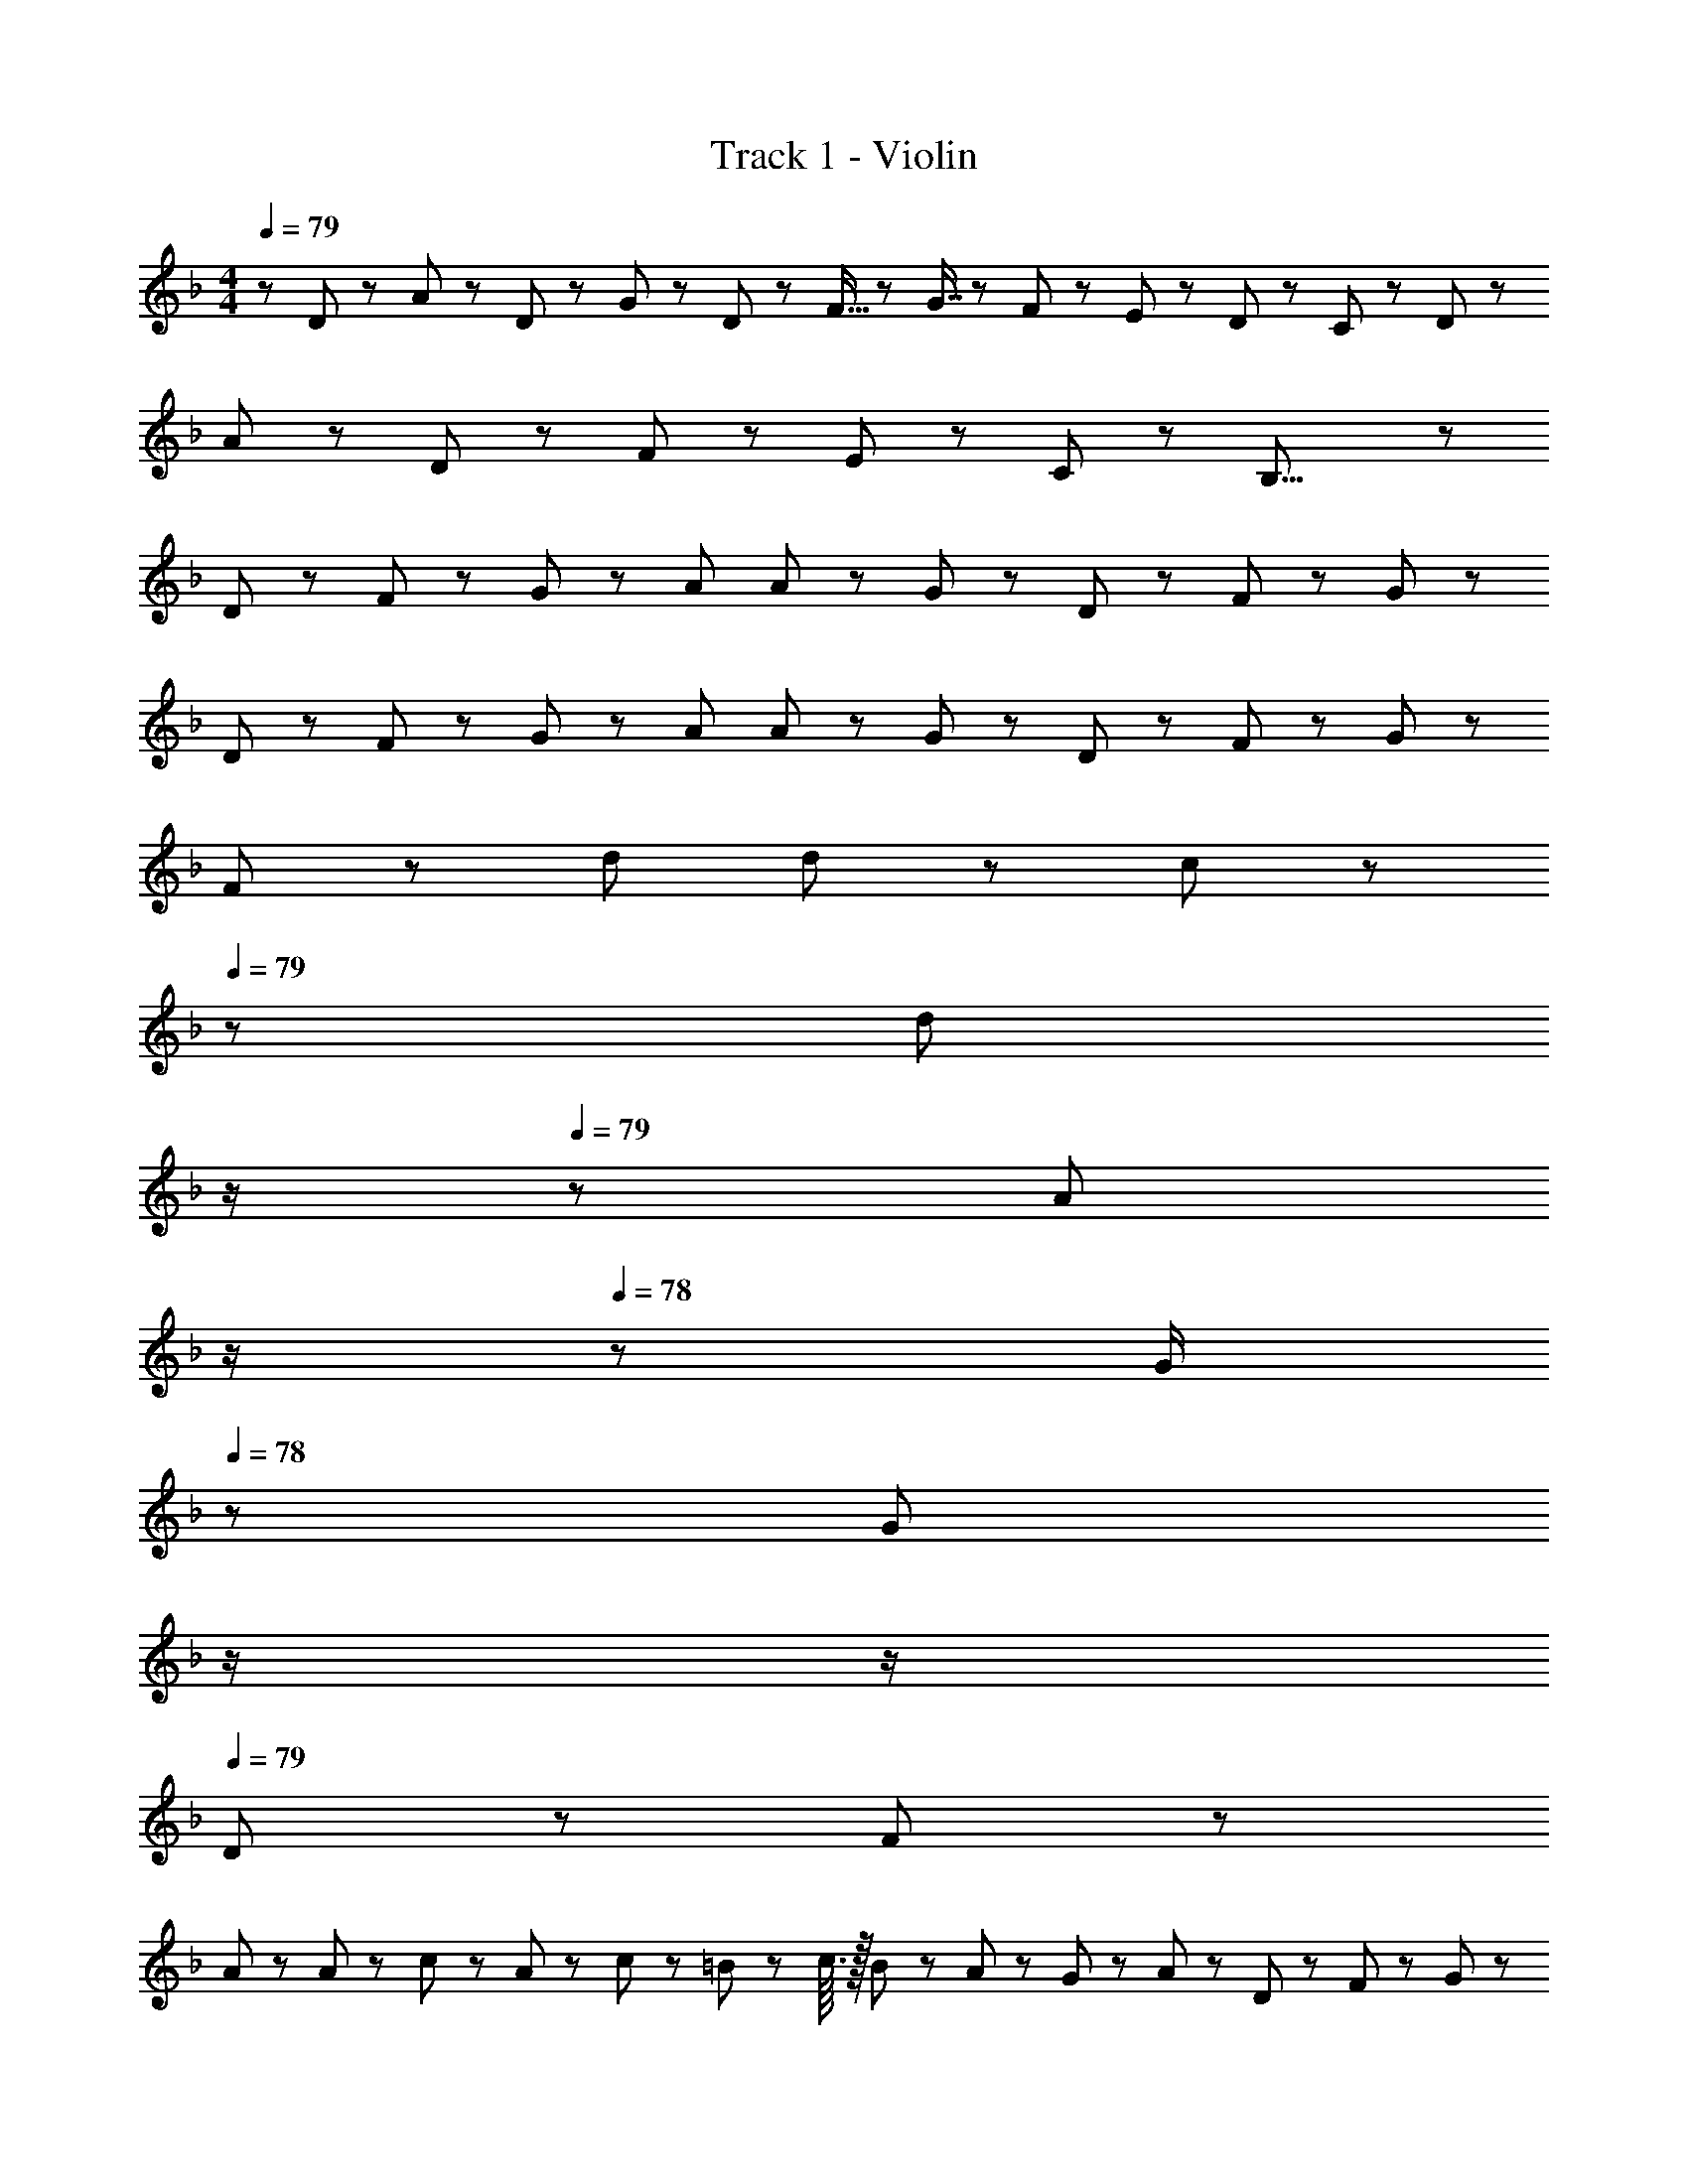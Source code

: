 X: 1
T: Track 1 - Violin
Z: ABC Generated by Starbound Composer
L: 1/8
M: 4/4
Q: 1/4=79
K: F
z/48 D23/24 z/12 A19/48 z5/48 D5/12 z/12 G43/48 z/12 D19/48 z/12 F15/16 z5/48 G7/8 z/12 F5/12 z/12 E5/12 z/12 D19/48 z/12 C19/48 z5/48 D z/12 
A19/48 z/12 D19/48 z5/48 F5/12 z/12 E5/12 z/12 C19/48 z/12 B,31/8 z103/48 
D19/48 z5/48 F5/12 z/12 G5/12 z/12 A23/24 A5/12 z5/48 G11/12 z/12 D19/48 z/12 F11/12 z/12 G59/24 z/12 
D19/48 z5/48 F5/12 z/12 G5/12 z/12 A23/24 A5/12 z5/48 G11/12 z/12 D19/48 z/12 F11/12 z/12 G59/24 z/12 
F19/48 z5/48 d d19/48 z/12 c11/12 z/24 
Q: 1/4=79
z/24 [d11/12z11/24] 
Q: 1/4=79
z/2 
Q: 1/4=79
z/24 [A43/48z11/24] 
Q: 1/4=78
z/2 
Q: 1/4=78
z/48 [G/2z23/48] 
Q: 1/4=78
z/48 [G67/48z23/48] 
Q: 1/4=78
z/2 
Q: 1/4=77
z/2 
Q: 1/4=79
D23/48 z5/48 F19/48 z/12 
A23/48 z/48 A11/12 z/12 c67/48 z/12 A5/12 z5/48 c19/48 z/12 =B19/48 z/12 c3/16 z/16 B5/24 z/24 A5/12 z/12 G19/48 z/12 A19/48 z5/48 D5/12 z/12 F23/48 z5/48 G19/48 z/12 
A A5/12 z/12 G7/8 z/12 D5/12 z5/48 F11/12 z/12 G19/8 z/12 D5/12 z/12 F23/48 z5/48 G19/48 z/12 
A A5/12 z/12 G7/8 z/12 D5/12 z5/48 F11/12 z/12 G19/8 z/12 F5/12 z/12 d17/16 
d19/48 z5/48 c11/12 z/12 d7/8 z/12 A15/16 z5/48 G23/48 G67/48 z/12 D19/48 z/12 F19/48 z5/48 G5/12 z/12 c23/48 z5/48 G19/48 z/12 
A3/2 A19/48 z/12 _B19/48 z/12 c5/12 z/16 
Q: 1/4=79
z/24 d5/12 z/24 
Q: 1/4=79
z/16 [g7/8z7/16] 
Q: 1/4=79
z/2 
Q: 1/4=78
z/48 f5/12 z/16 
Q: 1/4=78
z/48 [d43/48z23/48] 
Q: 1/4=78
z/2 
Q: 1/4=78
[c47/48z/2] 
Q: 1/4=77
z/2 
Q: 1/4=79
c17/16 
c43/48 z5/48 A5/12 z/12 d19/48 z/12 c11/12 z/12 A5/12 z5/48 d19/48 z/12 c19/48 z/12 A5/12 z/12 G5/12 z/12 F19/48 z/12 [G95/16z5] 
Q: 1/4=79
z/2 
Q: 1/4=79
z/2 
Q: 1/4=79
z/2 
Q: 1/4=78
z/2 
Q: 1/4=78
z/48 [c47/48z23/48] 
Q: 1/4=78
z/2 
Q: 1/4=78
[c47/48z/2] 
Q: 1/4=77
z/2 
Q: 1/4=79
c47/48 z/12 A19/48 z5/48 d5/12 z/12 c43/48 z/12 A19/48 z/12 d5/12 z/16 
Q: 1/4=79
z/24 e5/12 z/24 
Q: 1/4=79
z/16 d19/48 z/24 
Q: 1/4=79
z/24 e19/48 z/16 
Q: 1/4=78
z/48 [f11/12z23/48] 
Q: 1/4=78
z/2 
Q: 1/4=78
z/48 [e7/8z23/48] 
Q: 1/4=78
z/2 
Q: 1/4=77
d5/12 z/12 
Q: 1/4=79
c23/48 z5/48 F19/48 z/12 G43/48 z5/48 [c143/48z31/16] 
Q: 1/4=79
z/2 
Q: 1/4=79
z/2 
Q: 1/4=79
z/24 [c47/48z11/24] 
Q: 1/4=78
z/2 
Q: 1/4=78
z/48 [c47/48z23/48] 
Q: 1/4=78
z/2 
Q: 1/4=78
[c43/48z/2] 
Q: 1/4=77
z/2 
Q: 1/4=79
A23/48 z5/48 d19/48 z/12 c43/48 z5/48 A5/12 z/12 d19/48 z/12 c19/48 z/12 A5/12 z5/48 
G5/12 z5/48 F19/48 z/12 G79/16 z/12 F/2 F19/48 z/12 G19/48 z/12 A5/12 z5/48 
B5/12 z5/48 c7/8 z/12 F/2 F/2 F19/48 z/12 D19/48 z5/48 F5/12 z/12 G47/16 z5/48 F19/48 z/12 G5/12 z/16 
Q: 1/4=79
z/24 
^G5/12 z/24 
Q: 1/4=79
z/16 =G19/48 z/24 
Q: 1/4=79
z/24 F19/48 z/16 
Q: 1/4=78
z/48 [B11/12z23/48] 
Q: 1/4=78
z/2 
Q: 1/4=78
z/48 ^G19/48 z/12 
Q: 1/4=78
=G19/48 z5/48 
Q: 1/4=77
[cz/2] 
Q: 1/4=79
z7/12 B19/48 z/12 ^G19/48 z5/48 _e11/12 z/12 ^c19/48 z/12 =c19/48 z/12 [B15/16z23/48] 
Q: 1/4=79
z/2 
Q: 1/4=79
z/16 [c161/48z7/16] 
Q: 1/4=79
z/2 
Q: 1/4=78
z/2 
Q: 1/4=78
z/2 
Q: 1/4=78
z/2 
Q: 1/4=78
z/2 
Q: 1/4=77
z/2 
Q: 1/4=79
z17/16 A19/48 z5/48 d5/12 z97/48 
Q: 1/4=79
z/24 [=Gz11/24] 
Q: 1/4=79
z/2 
Q: 1/4=79
z/24 [G43/48z11/24] 
Q: 1/4=78
z/2 
Q: 1/4=78
z/48 [d47/48z23/48] 
Q: 1/4=78
z/2 
Q: 1/4=78
[d43/48z/2] 
Q: 1/4=77
z/2 
Q: 1/4=79
=e47/48 z/12 d19/48 z5/48 c5/12 z/12 d43/48 z/12 =B19/48 z/12 A5/12 z/16 
Q: 1/4=79
z/24 [G11/12z11/24] 
Q: 1/4=79
z/2 
Q: 1/4=78
z/24 [g43/48z11/24] 
Q: 1/4=78
z/2 
Q: 1/4=77
z/48 [^f43/48z23/48] 
Q: 1/4=77
z/2 
Q: 1/4=76
[d43/48z/2] 
Q: 1/4=76
z/2 [e63/16z/2] 
Q: 1/4=79
z85/24 c 
c47/48 c43/48 z/12 d19/48 z5/48 e5/12 z/12 d47/48 z/12 B19/48 z5/48 A5/12 z/12 G43/48 z/12 A19/48 z/12 B5/12 z/16 
Q: 1/4=79
z/24 c5/12 z/24 
Q: 1/4=79
z/16 B19/48 z/24 
Q: 1/4=79
z/24 
c19/48 z/16 
Q: 1/4=78
z/48 B5/12 z/16 
Q: 1/4=78
z/48 [c47/48z23/48] 
Q: 1/4=78
z/2 
Q: 1/4=78
c19/48 z5/48 
Q: 1/4=77
d5/12 z/12 
Q: 1/4=79
B35/24 z5/48 c3/16 z/24 B5/24 z/16 A91/48 z/24 
Q: 1/4=79
z/24 [Gz11/24] 
Q: 1/4=79
z/2 
Q: 1/4=79
z/24 
[G43/48z11/24] 
Q: 1/4=78
z/2 
Q: 1/4=78
z/48 [d47/48z23/48] 
Q: 1/4=78
z/2 
Q: 1/4=78
[d43/48z/2] 
Q: 1/4=77
z/2 
Q: 1/4=79
e47/48 z/12 d19/48 z5/48 c5/12 z/12 d43/48 z/12 B19/48 z/12 A5/12 z/16 
Q: 1/4=79
z/24 [G11/12z11/24] 
Q: 1/4=79
z/2 
Q: 1/4=78
z/24 
[g43/48z11/24] 
Q: 1/4=78
z/2 
Q: 1/4=77
z/48 [f43/48z23/48] 
Q: 1/4=77
z/2 
Q: 1/4=76
[d43/48z/2] 
Q: 1/4=76
z/2 [e71/24z/2] 
Q: 1/4=79
z85/24 c25/48 c23/48 
c23/48 c11/12 z/12 d19/48 z/12 e43/48 z5/48 d47/48 z/12 B19/48 z5/48 A5/12 z/12 G43/48 z/12 A19/48 z/12 B5/12 z5/48 G11/12 z/12 
A19/48 z/12 B5/12 z/12 G43/48 z/12 A19/48 z5/48 B5/12 z/12 c47/48 z/12 B43/48 z5/48 A5/12 z/12 G19/48 z/12 E19/48 z/12 G/2 z/48 G31/8 
